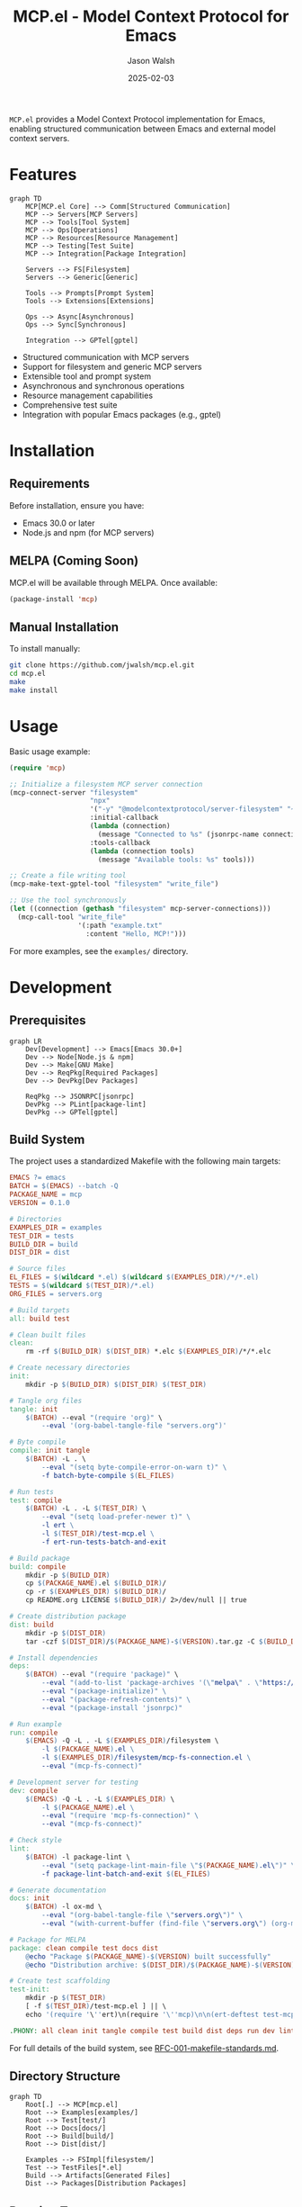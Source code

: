 #+TITLE: MCP.el - Model Context Protocol for Emacs
#+AUTHOR: Jason Walsh
#+DATE: 2025-02-03
#+PROPERTY: header-args:emacs-lisp :tangle yes :mkdirp t
#+PROPERTY: header-args:bash :tangle yes :mkdirp t
#+PROPERTY: header-args:mermaid :tangle yes :mkdirp t

[[https://www.gnu.org/licenses/gpl-3.0][https://img.shields.io/badge/License-GPLv3-blue.svg]]

=MCP.el= provides a Model Context Protocol implementation for Emacs, enabling structured communication between Emacs and external model context servers.

* Features

#+begin_src mermaid :file docs/images/features.png
graph TD
    MCP[MCP.el Core] --> Comm[Structured Communication]
    MCP --> Servers[MCP Servers]
    MCP --> Tools[Tool System]
    MCP --> Ops[Operations]
    MCP --> Resources[Resource Management]
    MCP --> Testing[Test Suite]
    MCP --> Integration[Package Integration]

    Servers --> FS[Filesystem]
    Servers --> Generic[Generic]
    
    Tools --> Prompts[Prompt System]
    Tools --> Extensions[Extensions]
    
    Ops --> Async[Asynchronous]
    Ops --> Sync[Synchronous]
    
    Integration --> GPTel[gptel]
#+end_src

- Structured communication with MCP servers
- Support for filesystem and generic MCP servers
- Extensible tool and prompt system
- Asynchronous and synchronous operations
- Resource management capabilities
- Comprehensive test suite
- Integration with popular Emacs packages (e.g., gptel)

* Installation

** Requirements

Before installation, ensure you have:
- Emacs 30.0 or later
- Node.js and npm (for MCP servers)

** MELPA (Coming Soon)

MCP.el will be available through MELPA. Once available:

#+begin_src emacs-lisp :tangle no
(package-install 'mcp)
#+end_src

** Manual Installation

To install manually:

#+begin_src bash :dir mcp.el
git clone https://github.com/jwalsh/mcp.el.git
cd mcp.el
make
make install
#+end_src

* Usage

Basic usage example:

#+begin_src emacs-lisp
(require 'mcp)

;; Initialize a filesystem MCP server connection
(mcp-connect-server "filesystem" 
                    "npx" 
                    '("-y" "@modelcontextprotocol/server-filesystem" "~/Documents/")
                    :initial-callback
                    (lambda (connection)
                      (message "Connected to %s" (jsonrpc-name connection)))
                    :tools-callback
                    (lambda (connection tools)
                      (message "Available tools: %s" tools)))

;; Create a file writing tool
(mcp-make-text-gptel-tool "filesystem" "write_file")

;; Use the tool synchronously
(let ((connection (gethash "filesystem" mcp-server-connections)))
  (mcp-call-tool "write_file" 
                 '(:path "example.txt" 
                   :content "Hello, MCP!")))
#+end_src

For more examples, see the =examples/= directory.

* Development

** Prerequisites

#+begin_src mermaid :file docs/images/prerequisites.png
graph LR
    Dev[Development] --> Emacs[Emacs 30.0+]
    Dev --> Node[Node.js & npm]
    Dev --> Make[GNU Make]
    Dev --> ReqPkg[Required Packages]
    Dev --> DevPkg[Dev Packages]
    
    ReqPkg --> JSONRPC[jsonrpc]
    DevPkg --> PLint[package-lint]
    DevPkg --> GPTel[gptel]
#+end_src

** Build System

The project uses a standardized Makefile with the following main targets:

#+begin_src makefile :tangle Makefile
EMACS ?= emacs
BATCH = $(EMACS) --batch -Q
PACKAGE_NAME = mcp
VERSION = 0.1.0

# Directories
EXAMPLES_DIR = examples
TEST_DIR = tests
BUILD_DIR = build
DIST_DIR = dist

# Source files
EL_FILES = $(wildcard *.el) $(wildcard $(EXAMPLES_DIR)/*/*.el)
TESTS = $(wildcard $(TEST_DIR)/*.el)
ORG_FILES = servers.org

# Build targets
all: build test

# Clean built files
clean:
	rm -rf $(BUILD_DIR) $(DIST_DIR) *.elc $(EXAMPLES_DIR)/*/*.elc

# Create necessary directories
init:
	mkdir -p $(BUILD_DIR) $(DIST_DIR) $(TEST_DIR)

# Tangle org files
tangle: init
	$(BATCH) --eval "(require 'org)" \
		--eval '(org-babel-tangle-file "servers.org")'

# Byte compile
compile: init tangle
	$(BATCH) -L . \
		--eval "(setq byte-compile-error-on-warn t)" \
		-f batch-byte-compile $(EL_FILES)

# Run tests
test: compile
	$(BATCH) -L . -L $(TEST_DIR) \
		--eval "(setq load-prefer-newer t)" \
		-l ert \
		-l $(TEST_DIR)/test-mcp.el \
		-f ert-run-tests-batch-and-exit

# Build package
build: compile
	mkdir -p $(BUILD_DIR)
	cp $(PACKAGE_NAME).el $(BUILD_DIR)/
	cp -r $(EXAMPLES_DIR) $(BUILD_DIR)/
	cp README.org LICENSE $(BUILD_DIR)/ 2>/dev/null || true

# Create distribution package
dist: build
	mkdir -p $(DIST_DIR)
	tar -czf $(DIST_DIR)/$(PACKAGE_NAME)-$(VERSION).tar.gz -C $(BUILD_DIR) .

# Install dependencies
deps:
	$(BATCH) --eval "(require 'package)" \
		--eval "(add-to-list 'package-archives '(\"melpa\" . \"https://melpa.org/packages/\") t)" \
		--eval "(package-initialize)" \
		--eval "(package-refresh-contents)" \
		--eval "(package-install 'jsonrpc)"

# Run example
run: compile
	$(EMACS) -Q -L . -L $(EXAMPLES_DIR)/filesystem \
		-l $(PACKAGE_NAME).el \
		-l $(EXAMPLES_DIR)/filesystem/mcp-fs-connection.el \
		--eval "(mcp-fs-connect)"

# Development server for testing
dev: compile
	$(EMACS) -Q -L . -L $(EXAMPLES_DIR) \
		-l $(PACKAGE_NAME).el \
		--eval "(require 'mcp-fs-connection)" \
		--eval "(mcp-fs-connect)"

# Check style
lint:
	$(BATCH) -l package-lint \
		--eval "(setq package-lint-main-file \"$(PACKAGE_NAME).el\")" \
		-f package-lint-batch-and-exit $(EL_FILES)

# Generate documentation
docs: init
	$(BATCH) -l ox-md \
		--eval "(org-babel-tangle-file \"servers.org\")" \
		--eval "(with-current-buffer (find-file \"servers.org\") (org-md-export-to-markdown))"

# Package for MELPA
package: clean compile test docs dist
	@echo "Package $(PACKAGE_NAME)-$(VERSION) built successfully"
	@echo "Distribution archive: $(DIST_DIR)/$(PACKAGE_NAME)-$(VERSION).tar.gz"

# Create test scaffolding
test-init:
	mkdir -p $(TEST_DIR)
	[ -f $(TEST_DIR)/test-mcp.el ] || \
	echo '(require '\''ert)\n(require '\''mcp)\n\n(ert-deftest test-mcp-version () \n  "Test MCP version."\n  (should (string= *MCP-VERSION* "2024-11-05")))' > $(TEST_DIR)/test-mcp.el

.PHONY: all clean init tangle compile test build dist deps run dev lint docs package test-init
#+end_src

For full details of the build system, see [[file:docs/RFC-001-makefile-standards.md][RFC-001-makefile-standards.md]].

** Directory Structure

#+begin_src mermaid :file docs/images/directory-structure.png
graph TD
    Root[.] --> MCP[mcp.el]
    Root --> Examples[examples/]
    Root --> Test[test/]
    Root --> Docs[docs/]
    Root --> Build[build/]
    Root --> Dist[dist/]
    
    Examples --> FSImpl[filesystem/]
    Test --> TestFiles[*.el]
    Build --> Artifacts[Generated Files]
    Dist --> Packages[Distribution Packages]
#+end_src

** Running Tests

#+begin_src bash
make test
#+end_src

To create new tests:

#+begin_src bash
make test-init
#+end_src

** Development Environment

To start a development environment:

#+begin_src bash
make dev
#+end_src

* Contributing

1. Fork the repository
2. Create your feature branch (=git checkout -b feature/amazing-feature=)
3. Run tests (=make test=)
4. Run style checks (=make lint=)
5. Commit your changes (=git commit -am 'Add amazing feature'=)
6. Push to the branch (=git push origin feature/amazing-feature=)
7. Create a Pull Request

* Documentation

- [[file:docs/user-guide.md][User Guide]]
- [[file:docs/api-reference.md][API Reference]]
- [[file:docs/RFC-001-makefile-standards.md][Build System Standards]]

* License

This project is licensed under the GNU General Public License v3.0 - see the [[file:LICENSE][LICENSE]] file for details.

* Contact

Jason Walsh - [[https://github.com/jwalsh][@jwalsh]]

Project Link: [[https://github.com/jwalsh/mcp.el][https://github.com/jwalsh/mcp.el]]